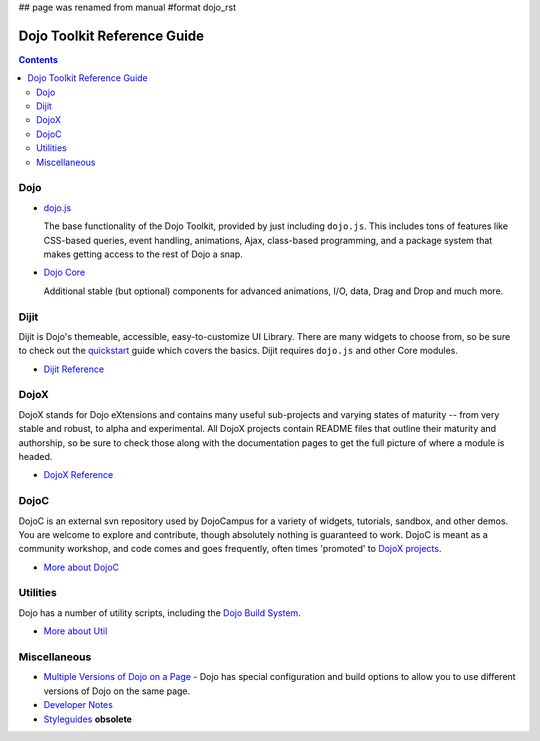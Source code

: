 ## page was renamed from manual
#format dojo_rst

Dojo Toolkit Reference Guide
============================

.. contents::
   :depth: 2

.. image:: logodojocdocssmall.png
   :alt: Dojo Documentation
   :class: logowelcome;


====
Dojo
====

* `dojo.js <dojo/index#dojo-js>`_

  The base functionality of the Dojo Toolkit, provided by just including ``dojo.js``. This includes tons of features like CSS-based queries, event handling, animations, Ajax, class-based programming, and a package system that makes getting access to the rest of Dojo a snap.

.. cv-compound::

  .. cv:: javascript

    <script>
        dojo.ready(function(){
            dojo.query("#showMe").onclick(function(e){
                var node = e.target;

                var a = dojo.anim(node, {
                    backgroundColor: "#363636",
                    color: "#f7f7f7"
                }, 1000);

                dojo.connect(a, "onEnd", function(){
                    dojo.anim(node, { color: "#363636" }, null, null, function(){
                        node.innerHTML = "wow, that was easy!";
                        dojo.anim(node, { color: "white" });
                    });
                });
            });
        });
    </script>

  .. cv:: html

    <div id="showMe" style="padding: 10px;">
        click here to see how it works
    </div>

* `Dojo Core <dojo/index#dojo-core>`_

  Additional stable (but optional) components for advanced animations, I/O, data, Drag and Drop and much more.

.. cv-compound::

  .. cv:: javascript

    <script>
        dojo.require("dojo.fx");
        dojo.require("dojo.fx.easing");
        dojo.ready(function(){

            dojo.query("#showMe2").onclick(function(e){
                
                dojo.animateProperty({
                    node: e.target,
                    properties:{
                        marginLeft:200
                    },
                    easing: dojo.fx.easing.elasticOut,
                    duration:1200,
                    onEnd: function(n){
                        dojo.anim(n, { marginLeft:2 }, 2000, dojo.fx.easing.bounceOut);
                    }
                }).play();
                
            });
            
        });
    </script>

  .. cv:: html

    <div id="showMe2" style="padding: 10px; margin-left:2px;">
         Click to Animate me with built in easing functions.
    </div>

=====
Dijit
=====

Dijit is Dojo's themeable, accessible, easy-to-customize UI Library. There are many widgets to choose from, so be sure to check out the `quickstart <quickstart/index>`_ guide which covers the basics. Dijit requires ``dojo.js`` and other Core modules. 

* `Dijit Reference <dijit/index>`_

=====
DojoX
=====

DojoX stands for Dojo eXtensions and contains many useful sub-projects and varying states of maturity -- from very stable and robust, to alpha and experimental. All DojoX projects contain README files that outline their maturity and authorship, so be sure to check those along with the documentation pages to get the full picture of where a module is headed.

* `DojoX Reference <dojox/index>`_


=====
DojoC
=====

DojoC is an external svn repository used by DojoCampus for a variety of widgets, tutorials, sandbox, and other demos. You are welcome to explore and contribute, though absolutely nothing is guaranteed to work. DojoC is meant as a community workshop, and code comes and goes frequently, often times 'promoted' to `DojoX projects <dojox/index>`_.

* `More about DojoC <dojoc/index>`_


=========
Utilities
=========

Dojo has a number of utility scripts, including the `Dojo Build System <build/index>`_.

* `More about Util <util/index>`_


=============
Miscellaneous
=============

* `Multiple Versions of Dojo on a Page <quickstart/multiversion>`_ - Dojo has special configuration and build options to allow you to use different versions of Dojo on the same page.

* `Developer Notes <developer/index>`_
* `Styleguides <styleguides/index>`_ **obsolete**
